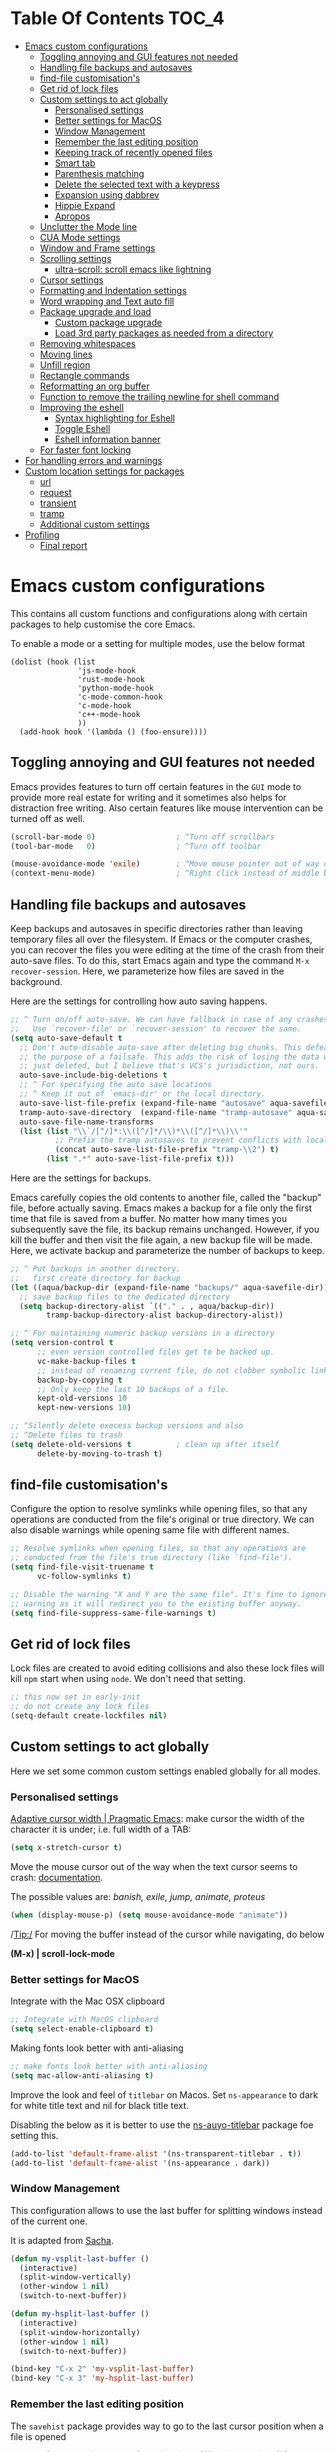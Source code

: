 #+begin_src emacs-lisp :exports none
  ;;; -*- lexical-binding: t -*-
  ;; DO NOT EDIT THIS FILE DIRECTLY
  ;; This is a file generated from a literate programing source file
#+end_src

* Table Of Contents                                                   :TOC_4:
- [[#emacs-custom-configurations][Emacs custom configurations]]
  - [[#toggling-annoying-and-gui-features-not-needed][Toggling annoying and GUI features not needed]]
  - [[#handling-file-backups-and-autosaves][Handling file backups and autosaves]]
  - [[#find-file-customisations][find-file customisation's]]
  - [[#get-rid-of-lock-files][Get rid of lock files]]
  - [[#custom-settings-to-act-globally][Custom settings to act globally]]
    - [[#personalised-settings][Personalised settings]]
    - [[#better-settings-for-macos][Better settings for MacOS]]
    - [[#window-management][Window Management]]
    - [[#remember-the-last-editing-position][Remember the last editing position]]
    - [[#keeping-track-of-recently-opened-files][Keeping track of recently opened files]]
    - [[#smart-tab][Smart tab]]
    - [[#parenthesis-matching][Parenthesis matching]]
    - [[#delete-the-selected-text-with-a-keypress][Delete the selected text with a keypress]]
    - [[#expansion-using-dabbrev][Expansion using dabbrev]]
    - [[#hippie-expand][Hippie Expand]]
    - [[#apropos][Apropos]]
  - [[#unclutter-the-mode-line][Unclutter the Mode line]]
  - [[#cua-mode-settings][CUA Mode settings]]
  - [[#window-and-frame-settings][Window and Frame settings]]
  - [[#scrolling-settings][Scrolling settings]]
    - [[#ultra-scroll-scroll-emacs-like-lightning][ultra-scroll: scroll emacs like lightning]]
  - [[#cursor-settings][Cursor settings]]
  - [[#formatting-and-indentation-settings][Formatting and Indentation settings]]
  - [[#word-wrapping-and-text-auto-fill][Word wrapping and Text auto fill]]
  - [[#package-upgrade-and-load][Package upgrade and load]]
    - [[#custom-package-upgrade][Custom package upgrade]]
    - [[#load-3rd-party-packages-as-needed-from-a-directory][Load 3rd party packages as needed from a directory]]
  - [[#removing-whitespaces][Removing whitespaces]]
  - [[#moving-lines][Moving lines]]
  - [[#unfill-region][Unfill region]]
  - [[#rectangle-commands][Rectangle commands]]
  - [[#reformatting-an-org-buffer][Reformatting an org buffer]]
  - [[#function-to-remove-the-trailing-newline-for-shell-command][Function to remove the trailing newline for shell command]]
  - [[#improving-the-eshell][Improving the eshell]]
    - [[#syntax-highlighting-for-eshell][Syntax highlighting for Eshell]]
    - [[#toggle-eshell][Toggle Eshell]]
    - [[#eshell-information-banner][Eshell information banner]]
  - [[#for-faster-font-locking][For faster font locking]]
- [[#for-handling-errors-and-warnings][For handling errors and warnings]]
- [[#custom-location-settings-for-packages][Custom location settings for packages]]
  - [[#url][url]]
  - [[#request][request]]
  - [[#transient][transient]]
  - [[#tramp][tramp]]
  - [[#additional-custom-settings][Additional custom settings]]
- [[#profiling][Profiling]]
  - [[#final-report][Final report]]

* Emacs custom configurations
This contains all custom functions and configurations along with certain
packages to help customise the core Emacs.

To enable a mode or a setting for multiple modes, use the below format

#+begin_example
(dolist (hook (list
               'js-mode-hook
               'rust-mode-hook
               'python-mode-hook
               'c-mode-common-hook
               'c-mode-hook
               'c++-mode-hook
               ))
  (add-hook hook '(lambda () (foo-ensure))))
#+end_example

** Toggling annoying and GUI features not needed
Emacs provides features to turn off certain features in the =GUI= mode to provide
more real estate for writing and it sometimes also helps for distraction free
writing. Also certain features like mouse intervention can be turned off as
well.

#+begin_src emacs-lisp :lexical no
(scroll-bar-mode 0)                  ; ^Turn off scrollbars
(tool-bar-mode   0)                  ; ^Turn off toolbar

(mouse-avoidance-mode 'exile)        ; ^Move mouse pointer out of way of cursor
(context-menu-mode)                  ; ^Right click instead of middle button
#+end_src

** Handling file backups and autosaves
Keep backups and autosaves in specific directories rather than leaving temporary
files all over the filesystem. If Emacs or the computer crashes, you can recover
the  files you  were editing  at  the time  of  the crash  from their  auto-save
files.   To  do   this,   start   Emacs  again   and   type   the  command   ~M-x
recover-session~. Here, we parameterize how files are saved in the background.

Here are the settings for controlling how auto saving happens.

#+begin_src emacs-lisp
  ;; ^ Turn on/off auto-save. We can have fallback in case of any crashes or data loss.
  ;;   Use `recover-file' or `recover-session' to recover the same.
  (setq auto-save-default t
	;; Don't auto-disable auto-save after deleting big chunks. This defeats
	;; the purpose of a failsafe. This adds the risk of losing the data we
	;; just deleted, but I believe that's VCS's jurisdiction, not ours.
	auto-save-include-big-deletions t
	;; ^ For specifying the auto save locations
	;; ^ Keep it out of `emacs-dir' or the local directory.
	auto-save-list-file-prefix (expand-file-name "autosave" aqua-savefile-dir)
	tramp-auto-save-directory  (expand-file-name "tramp-autosave" aqua-savefile-dir)
	auto-save-file-name-transforms
	(list (list "\\`/[^/]*:\\([^/]*/\\)*\\([^/]*\\)\\'"
		    ;; Prefix the tramp autosaves to prevent conflicts with local ones
		    (concat auto-save-list-file-prefix "tramp-\\2") t)
	      (list ".*" auto-save-list-file-prefix t)))
#+end_src

Here are the settings for backups.

Emacs carefully  copies the old  contents to  another file, called  the "backup"
file, before  actually saving. Emacs  makes a backup for  a file only  the first
time that file is saved from a buffer. No matter how many times you subsequently
save the file, its backup remains unchanged. However, if you kill the buffer and
then visit  the file again, a  new backup file  will be made. Here,  we activate
backup and parameterize the number of backups to keep.


#+begin_src emacs-lisp :lexical no
;; ^ Put backups in another directory.
;;   first create directory for backup
(let ((aqua/backup-dir (expand-file-name "backups/" aqua-savefile-dir)))
  ;; save backup files to the dedicated directory
  (setq backup-directory-alist `(("." . , aqua/backup-dir))
        tramp-backup-directory-alist backup-directory-alist))

;; ^ For maintaining numeric backup versions in a directory
(setq version-control t
      ;; even version controlled files get to be backed up.
      vc-make-backup-files t
      ;; instead of renaming current file, do not clobber symbolic links
      backup-by-copying t
      ;; Only keep the last 10 backups of a file.
      kept-old-versions 10
      kept-new-versions 10)

;; ^Silently delete execess backup versions and also
;; ^Delete files to trash
(setq delete-old-versions t          ; clean up after itself
      delete-by-moving-to-trash t)
#+end_src

** find-file customisation's
Configure the option to resolve symlinks while opening files, so that any
operations are conducted from the file's original or true directory. We can also
disable warnings while opening same file with different names.

#+begin_src emacs-lisp :lexical no
;; Resolve symlinks when opening files, so that any operations are
;; conducted from the file's true directory (like `find-file').
(setq find-file-visit-truename t
      vc-follow-symlinks t)

;; Disable the warning "X and Y are the same file". It's fine to ignore this
;; warning as it will redirect you to the existing buffer anyway.
(setq find-file-suppress-same-file-warnings t)
#+end_src

** Get rid of lock files
Lock files are created to avoid editing collisions and also these lock files
will kill =npm= start when using =node=. We don't need that setting.

#+begin_src emacs-lisp :tangle no
;; this now set in early-init
;; do not create any lock files
(setq-default create-lockfiles nil)
#+end_src

** Custom settings to act globally
Here we set some common custom settings enabled globally for all modes.
*** Personalised settings
[[http://pragmaticemacs.com/emacs/adaptive-cursor-width/][Adaptive cursor width | Pragmatic Emacs]]: make cursor the width of the
character it is under; i.e. full width of a TAB:
#+BEGIN_SRC emacs-lisp
(setq x-stretch-cursor t)
#+END_SRC

Move the mouse cursor out of the way when the text cursor seems to crash: [[https://www.gnu.org/software/emacs/manual/html_node/emacs/Mouse-Avoidance.html][documentation]].

The possible values are: /banish, exile, jump, animate, proteus/

#+BEGIN_SRC emacs-lisp
(when (display-mouse-p) (setq mouse-avoidance-mode "animate"))
#+END_SRC

/Tip:/ For moving the buffer instead of the cursor while navigating, do below

*(M-x) | scroll-lock-mode*

*** Better settings for MacOS
Integrate with the Mac OSX clipboard
#+begin_src emacs-lisp :lexical no
;; Integrate with MacOS clipboard
(setq select-enable-clipboard t)
#+end_src

Making fonts look better with anti-aliasing
#+begin_src emacs-lisp :lexical no
;; make fonts look better with anti-aliasing
(setq mac-allow-anti-aliasing t)
#+end_src

Improve the look and feel of =titlebar= on Macos. Set =ns-appearance= to dark for
white title text and nil for black title text.

Disabling the below as it is better to use the
[[https://github.com/purcell/ns-auto-titlebar][ns-auyo-titlebar]] package foe setting this.
#+begin_src emacs-lisp :lexical no :tangle no
(add-to-list 'default-frame-alist '(ns-transparent-titlebar . t))
(add-to-list 'default-frame-alist '(ns-appearance . dark))
#+end_src

*** Window Management

This configuration allows to use the last buffer for splitting windows instead of the
current one.

It is adapted from [[https://github.com/sachac/.emacs.d/blob/gh-pages/Sacha.org#make-window-splitting-more-useful][Sacha]].

#+BEGIN_SRC emacs-lisp
(defun my-vsplit-last-buffer ()
  (interactive)
  (split-window-vertically)
  (other-window 1 nil)
  (switch-to-next-buffer))

(defun my-hsplit-last-buffer ()
  (interactive)
  (split-window-horizontally)
  (other-window 1 nil)
  (switch-to-next-buffer))

(bind-key "C-x 2" 'my-vsplit-last-buffer)
(bind-key "C-x 3" 'my-hsplit-last-buffer)
#+END_SRC

*** Remember the last editing position

The =savehist= package provides way to go to the last cursor position when a file
is opened

#+begin_src emacs-lisp :lexical no
;; saveplace remembers your location in a file when saving files
(use-package saveplace
  :diminish
  :hook (after-init . save-place-mode)
  :config
  (setq save-place-file (expand-file-name "places" aqua-savefile-dir))
  ;; activate it for all the buffers
  (setq-default save-place t)
  :demand t)

;; remember last editing position
(use-package savehist
  :config
  (setq savehist-additional-variables
        ;; search entries
        '(search-ring regexp-search-ring)
        ;; save every minute
        savehist-autosave-interval 60
        ;; keep the home clean
        savehist-file (expand-file-name "savehist" aqua-savefile-dir))
  (savehist-mode +1))
#+end_src

*** Keeping track of recently opened files

Keep a list of the most recently opened files for quick access.

#+begin_src emacs-lisp :lexical no
;; keeping track of the recently opened file list
(use-package recentf
  :after saveplace
  :config
  (setq recentf-save-file (expand-file-name "recentf" aqua-savefile-dir)
        recentf-max-saved-items 500
        recentf-max-menu-items 15
        ;; disable recentf-cleanup on Emacs start, because it can cause
        ;; problems with remote files
        recentf-auto-cleanup 'never)
  (recentf-mode +1))
#+end_src

*** Smart tab

Set ~tab~ to either indent or complete

#+begin_src emacs-lisp
;; ^set smart tab to either indent or complete
(setq tab-always-indent 'complete)
#+end_src


*** Parenthesis matching

Customise the way parentheses match look is done.

#+begin_src emacs-lisp :lexical no
;; ^parentheses match
(use-package paren
  :ensure nil
  :hook
  (after-init . show-paren-mode)
  :custom-face
  ;; (show-paren-match ((nil (:background "#800000" :foreground "#f1fa8c")))) ;; :box t
  :config
  (setq show-paren-delay 0.1
        show-paren-highlight-openparen t
        show-paren-when-point-inside-paren t
        show-paren-when-point-in-periphery t)
  :custom
  ;; options are 'mixed', 'parenthesis' and 'mixed'
  (show-paren-style 'parenthesis)
  (set-face-background 'show-paren-match-face "#aaaaaa")
  (set-face-foreground 'show-paren-mismatch-face "maroon")
  (set-face-attribute 'show-paren-match-face nil
                      :weight 'bold :underline nil :overline nil :slant 'normal)
  (set-face-attribute 'show-paren-mismatch-face nil
                      :weight 'bold :underline t :overline nil :slant 'normal)
  (show-paren-when-point-inside-paren t)
  (show-paren-when-point-in-periphery t))
#+end_src

*** Delete the selected text with a keypress

To delete the selected text easily enable this.

#+begin_src emacs-lisp
;; delete selection with a simple keypress
(delete-selection-mode t)
#+end_src

*** Expansion using dabbrev
=dabbrev=  is a  built-in Emacs  package which  stands for  =dynamic abbreviation
package=. It allows to write just a few characters of words written earlier to be
able to expand them.

#+begin_example
To abbreviate a word put point right after the word and press
M-/ perform (dabbrev-expand)
M-C-/ perform (dabbrev-completion)
#+end_example

#+begin_src emacs-lisp :lexical no
;; abbrevs configuration
(setq abbrev-file-name (expand-file-name "user/abbrev_defs" user-emacs-directory))
(setq save-abbrevs t)
(setq-default abbrev-mode t)
(setq save-abbrevs 'silently)
;;(diminish 'abbrev-mode " Ⓐ")
#+end_src

*** Hippie Expand

Hippie Expand looks at the word before point and tries to expand it in various
ways including expanding from a fixed list (like =`‘expand-abbrev’’=), expanding
from matching text found in a buffer (like =`‘dabbrev-expand’’=) or expanding in
ways defined by your own functions. Which of these it tries and in what order
is controlled by a configurable list of functions.

#+begin_src emacs-lisp
;; Hippie Expand is dabbrev expand on steroids
(use-package hippie-exp
  ;; a binding to replace the dabbrev expansions to hippie
  :bind ([remap dabbrev-expand] . hippie-expand)
  :commands (hippie-expand)
  :custom
  (dabbrev-ignored-buffer-regexps '("\\.\\(?:pdf\\|jpe?g\\|png\\)\\'"))
  :config
  (setq hippie-expand-try-functions-list
        '(try-expand-dabbrev
          try-expand-dabbrev-all-buffers
          try-expand-dabbrev-from-kill
          try-complete-lisp-symbol-partially
          try-complete-lisp-symbol
          try-complete-file-name-partially
          try-complete-file-name
          try-expand-all-abbrevs
          try-expand-list
          try-expand-line)))
#+end_src


#+begin_src emacs-lisp :tangle no
(setq hippie-expand-try-functions-list '(try-expand-dabbrev
                                         try-expand-dabbrev-all-buffers
                                         try-expand-dabbrev-from-kill
                                         try-complete-file-name-partially
                                         try-complete-file-name
                                         try-expand-all-abbrevs
                                         try-expand-list
                                         try-expand-line
                                         try-complete-lisp-symbol-partially
                                         try-complete-lisp-symbol))

;; use hippie-expand instead of dabbrev
(global-set-key (kbd "M-/") #'hippie-expand)
(global-set-key (kbd "s-/") #'hippie-expand)
#+end_src

*** Apropos
The ~apropos~ commands answer questions like, “What are the commands for working
with files?” More precisely, you specify your query as an apropos pattern, which
is either a word, a list of words, or a regular expression.
#+begin_src emacs-lisp :lexical no
(with-eval-after-load "apropos"
  ;; apropos commands will search more extensively by checking all
  ;; the variables and non-interactive functions as well.
  (setq apropos-do-all t))
#+end_src


** Unclutter the Mode line
Unclutter the modeline by either removing the mode names or renaming the same
using =diminish= package.
#+begin_src emacs-lisp :lexical no
;; Unclutter the mode line.
(with-eval-after-load "diminish-autoloads"
  (with-eval-after-load "abbrev"       (diminish 'abbrev-mode " Ⓐ"))
  (with-eval-after-load "back-button"  (diminish 'back-button-mode))
  (with-eval-after-load "volatile-highlights" (diminish 'volatile-highlights-mode))
  (with-eval-after-load "checkdoc"     (diminish 'checkdoc-minor-mode " Cd"))
  (with-eval-after-load "color-identifiers-mode" (diminish 'color-identifiers-mode))
  (with-eval-after-load "fancy-narrow" (diminish 'fancy-narrow-mode))
  (with-eval-after-load "flycheck"     (diminish 'flycheck-mode " FlyC"))
  (with-eval-after-load "flyspell"     (diminish 'flyspell-mode " FlyS"))
  (with-eval-after-load "flymake"      (diminish 'flyspell-mode " FlyM"))
  (with-eval-after-load "rainbow-mode" (diminish 'rainbow-mode))
  (with-eval-after-load "whitespace"   (diminish 'whitespace-mode))
  (with-eval-after-load "which-key"    (diminish 'which-key-mode))
  (with-eval-after-load "org-ai"       (diminish 'org-ai-mode))
  (with-eval-after-load "valign"       (diminish " Ⓥ"))
  (with-eval-after-load "verb"         (diminish 'verb-mode)))
#+end_src

** CUA Mode settings

CUA-mode is a minor-mode that enables the use of =Ctrl-X/C/V= for cut/copy/paste,
as is customary in many computer programs. The mode interferes the rectangle
mode and after the mark setup with the press of ~C-x~ the selection gets
deleted. The following will clear that issue.

#+begin_src emacs-lisp
  ;; CUA-mode is a minor-mode that enables the use of Ctrl-X/C/V
  ;; for cut/copy/paste, as is customary in many computer programs.
  ;; With the below settings, C-x for cut only works when a selection
  ;; is active, and when no other key is pressed shortly.
  ;; Otherwise, C-x behaves as usual.
  (setq cua-enable-cua-keys nil) ;; only for rectangles
  (cua-mode t)
#+end_src

** Window and Frame settings

Set the ~Frame title~ using a more useful format for the frame title to either
display a file or a buffer name in case if the buffer is not visiting a file.

#+begin_src emacs-lisp
;; ^ Using a more useful format for the frame title
(setq frame-title-format
      '((:eval (if (buffer-file-name)
                   (abbreviate-file-name (buffer-file-name))
                 "%b")))
      icon-title-format frame-title-format)

;; ^ Do not resize frames in steps as it might look weird during tiling window
;;   managers, as it might leave unseemly gaps.
(setq frame-resize-pixelwise t)

(setq resize-mini-windows 'grow-only)

;; ^ Do not resize windows pixelwise, which may cause crashes in some cases
;;   while resizing too many windows at once or rapidly.
(setq window-resize-pixelwise nil)

;; ^ Since Emacs 25.1, native border "consumes" a pixel of the fringe on
;;   right-most splits, while `window-divider' does not.
(setq window-divider-default-places t
      window-divider-default-bottom-width 1
      window-divider-default-right-width 1)

;; ^ Favour for vertical splits over horizontal ones
(setq split-width-threshold 160
      split-height-threshold nil)

;; ^ Ensure window-start is never invisible.
;; This enhances user experience when folding/unfolding code
;; (outline, org-mode, outline-minor-mode...)
(setq-default make-window-start-visible t)
#+end_src

** Scrolling settings
Settings related to scrolling.

#+begin_src emacs-lisp :tangle no
;;; Scrolling
;; Enables faster scrolling through unfontified regions. This may result in
;; brief periods of inaccurate syntax highlighting immediately after scrolling,
;; which should quickly self-correct.
(setq fast-but-imprecise-scrolling t)

;; Move point to top/bottom of buffer before signaling a scrolling error.
(setq scroll-error-top-bottom t)

;; Keeps screen position if the scroll command moved it vertically out of the
;; window.
(setq scroll-preserve-screen-position t)

;; Emacs spends excessive time recentering the screen when the cursor moves more
;; than N lines past the window edges (where N is the value of
;; `scroll-conservatively`). This can be particularly slow in larger files
;; during extensive scrolling. If `scroll-conservatively` is set above 100, the
;; window is never automatically recentered. The default value of 0 triggers
;; recentering too aggressively. Setting it to 10 reduces excessive recentering
;; and only recenters the window when scrolling significantly off-screen.
;; (setq scroll-conservatively 10)
(setq scroll-conservatively 1000)

;; Enables smooth scrolling by making Emacs scroll the window by 1 line whenever
;; the cursor moves off the visible screen.
(setq scroll-step 10)

;; Reduce cursor lag by :
;; 1. Prevent automatic adjustments to `window-vscroll' for long lines.
;; 2. Resolve the issue of random half-screen jumps during scrolling.
(setq auto-window-vscroll nil)

;; Number of lines of margin at the top and bottom of a window.
(setq scroll-margin 0)

;; How far to scroll windows UP or DOWN
(setq scroll-up-aggressively 0.0
      scroll-down-aggressively 0.0)

;; Horizontal scrolling
(setq hscroll-margin 2
      hscroll-step 1)

;; mouse scroll
(setq       mouse-wheel-scroll-amount '(2 ((shift) . hscroll))
            mouse-wheel-scroll-amount-horizontal 2)
#+end_src


*** ultra-scroll: scroll emacs like lightning

#+begin_src emacs-lisp :lexical no
(use-package ultra-scroll
  ;; if you git clone'd instead of package-vc-install
  :straight '(ultra-scroll :host github :repo "jdtsmith/ultra-scroll")
  :ensure t
  :init
  (setq scroll-conservatively 101 ; this is important!
        scroll-margin 0)
  :config
  (ultra-scroll-mode 1))
#+end_src


** Cursor settings
Display the cursor by changing colour and shape as per the buffer state.

#+begin_src emacs-lisp :tangle no
;; ^Customise the cursor color and type based on buffer state
;;  read-only, overwrite, and normal insert modes
(defun aqua/customize-cursor-style ()
  "Change cursor color and type based on buffer state."
  (let* ((read-only-color "purple1")
         (overwrite-color "#7F7F7F")
         (default-color "black")
         (color (cond (buffer-read-only read-only-color)
                      (overwrite-mode overwrite-color)
                      (t default-color)))
         (type (if (null overwrite-mode) 'bar 'box)))
    (set-cursor-color color)
    (setq cursor-type type)))

(add-hook 'post-command-hook #'aqua/customize-cursor-style)

;; Cursor to use.
(setq-default cursor-type 'bar)

;; Cursor blinks forever.
(setq blink-cursor-blinks 0)
#+end_src

** Formatting and Indentation settings

Certain variables are ~buffer-local~, and hence changing them using ~setq~
will only change them in a single buffer. Using setq-default we change
the buffer-local variable’s default value.

#+begin_src emacs-lisp
;; ^ Favour for spaces over tabs. 4 spaces is a more consistent default than 8-space tabs.
;;   It can be changed on a per-mode basis anyway
(setq-default indent-tabs-mode nil
              tab-width 4)

;; Only indent the line when at BOL or in a line's indentation. Anywhere else,
;; insert literal indentation.
(setq-default tab-always-indent nil)

;; Make `tabify' and `untabify' only affect indentation. Not tabs/spaces in the
;; middle of a line.
(setq tabify-regexp "^\t* [ \t]+")


;; ^ Maximum line width for handling wide screens and terminals
(setq-default fill-column 80)

;; ^ Doom adaptations
;; ^ Continue with wrapped words at whitespace, rather than in middle of a word
(setq-default word-wrap t)
;; ...but don't do any wrapping by default. It's expensive. Enable
;; `visual-line-mode' if you want soft line-wrapping. `auto-fill-mode' for hard
;; line-wrapping.
(setq-default truncate-lines t)
;; If enabled (and `truncate-lines' was disabled), soft wrapping no longer
;; occurs when that window is less than `truncate-partial-width-windows'
;; characters wide. We don't need this, and it's extra work for Emacs otherwise,
;; so off it goes.
(setq truncate-partial-width-windows nil)

;; This was a widespread practice in the days of typewriters. I actually prefer
;; it when writing prose with monospace fonts, but it is obsolete otherwise.
(setq sentence-end-double-space nil)

;; The POSIX standard defines a line is "a sequence of zero or more non-newline
;; characters followed by a terminating newline", so files should end in a
;; newline. Windows doesn't respect this (because it's Windows), but we should,
;; since programmers' tools tend to be POSIX compliant (and no big deal if not).
(setq require-final-newline t)

;; Default to soft line-wrapping in text modes. It is more sensibile for text
;; modes, even if hard wrapping is more performant.
(add-hook 'text-mode-hook #'visual-line-mode)
#+end_src

Some custom settings for tab stops.
#+begin_src emacs-lisp :tangle no
(custom-set-variables
 ;; custom-set-variables was added by Custom.
 ;; If you edit it by hand, you could mess it up, so be careful.
 ;; Your init file should contain only one such instance.
 ;; If there is more than one, they won't work right.
 '(tab-stop-list (quote (4 8 12 16 20 24 28 32 36 40 44 48 52 56 60 64 68 72 76 80 84 88 92 96 100 104 108 112 116 120))))
#+end_src

** Word wrapping and Text auto fill
In =fill mode=, when we type past the end of a line, Emacs automatically starts a
new line, cleverly formatting paragraphs. This is a powerful form of "word
wrap".

#+begin_src emacs-lisp :lexical no
;; Wrap long lines when editing text
(add-hook 'text-mode-hook 'turn-on-auto-fill)
(add-hook 'org-mode-hook 'turn-on-auto-fill)

;; Do not show the "Fill" indicator in the mode line.
;; (diminish 'auto-fill-function)
#+end_src

Now  pressing  ~M-q~  will  cleverly  redistribute  the  line  breaks  within  any
paragraph, thereby making  it look better. With a prefix  argument, it justifies
it  as  well  —i.e.,  pads  extra  white space  to  make  the  paragraph  appear
rectangular.

/Fun Stuff: =M-o M-s= centres a line of text/

** Package upgrade and load

*** Custom package upgrade

A function to upgrade all packages and delete the obsolete ones.

#+begin_src emacs-lisp :lexical no
(defun aqua/upgrade-package ()
  "Upgrade all the listed packages."
  (interactive)
  (save-window-excursion
    (with-temp-buffer
      (package-list-packages)
      (package-menu-mark-upgrades)
      (package-menu-mark-obsolete-for-deletion)
      (package-menu-execute t))))
#+end_src

*** Load 3rd party packages as needed from a directory

Loop through the custom lisp under the ~vendor~ directory and load all the ~.el~
files from the vendor package.

#+begin_src emacs-lisp :lexical no

(defvar custom-load-paths
  '(
    ;; "xslide"                            ;; xml and xslt syntax, customization's
    ;; "xslt-process/lisp"                 ;; xslt processor ide
    )
  "Custom load paths that do not follow the normal vendor/elisp/module-name.el format.")

;; loop through the custom lisp under the vendor directory
;; load all the .el files from the vendor package
(require 'cl-lib)
(cl-loop for location in custom-load-paths
         do (add-to-list 'load-path
                         (message "loading vendor pkg %s" location)
                         (concat
                          (file-name-directory
                           (directory-file-name
                            (file-name-directory
                             (or load-file-name (buffer-file-name)))))
                          "vendor/"
                          location)))
#+end_src

** Removing whitespaces
Make the trailing whitespaces at the end of a line visible as well as remove
the same while saving the buffer.

#+begin_src emacs-lisp :lexical no
;; highlight the trailing whitespaces in all modes.
;; (setq-default show-trailing-whitespace t)

;; Trim all the trailing whitespaces in the buffer.
(add-hook 'before-save-hook
          (lambda ()
            ;; Except for ...
            (let ((buffer-undo-list buffer-undo-list)) ; For goto-chg.
              (unless (or (derived-mode-p 'message-mode)
                          ;; ... where "-- " is the signature
                          ;; separator (for when using emacsclient
                          ;; to compose emails and doing C-x #).
                          (derived-mode-p 'diff-mode))
                ;; ... where the patch file can't be changed!
                (delete-trailing-whitespace)))))
#+end_src

** Moving lines

Move text lines UP or DOWN easily.

#+begin_src emacs-lisp
;; Moving lines up and down are very common editing operations
;; to move line up
(defun aqua/move-line-up ()
  (interactive)
  (transpose-lines 1)
  (previous-line 2))

;; to move line down
(defun aqua/move-line-down ()
  (interactive)
  (next-line 1)
  (transpose-lines 1)
  (previous-line 1))

;; (global-set-key [(meta shift up)] 'aqua/move-line-up)
;; (global-set-key [(meta shift down)] 'aqua/move-line-down)


;;; Move lines
(advice-add 'move-text-up
            :after 'indent-region-advice)
(advice-add 'move-text-down
            :after 'indent-region-advice)

(use-package move-text
  :no-require t
  :bind (("M-p" . move-text-up)
         ("M-n" . move-text-down)))
;;;
#+end_src

** Unfill region
Unfilling a region joins all the lines in a paragraph into a single line for
each paragraphs in that region. It is the contrary of ~fill-region~.
#+begin_src emacs-lisp :lexical no
(defun unfill-region (beg end)
  "Unfill the region, joining text paragraphs into a single
    logical line.  This is useful, e.g., for use with
    `visual-line-mode'."
  (interactive "*r")
  (let ((fill-column (point-max)))
    (fill-region beg end)))
#+end_src

** Rectangle commands

Rectangle commands serve as handy tools while working with multi-column and
tabular text.

#+begin_src emacs-lisp
  ;; ^Create a menu for rectangle commands
  ;; easymenu is preloaded without needing (require 'easymenu)
  ;; The below elisp snippet does the following things
  ;; 1. adds a menu entry for rectangle-mark-mode to Edit menu.
  ;; 2. adds a menu entry for tabify and untabify commands to Edit menu
  ;; 3. adds a menu named Rectangle which gets activated when in rectangle-mark-mode.
  ;;
  (dolist
      (item
       '((begin-tabify menu-item "--")
	 ["Tabify" tabify :help "(tabify START END &optional ARG)\n\nConvert multiple spaces in region to tabs when possible.\nA group of spaces is partially replaced by tabs\nwhen this can be done without changing the column they end at.\nIf called interactively with prefix ARG, convert for the entire\nbuffer.\n\nCalled non-interactively, the region is specified by arguments\nSTART and END, rather than by the position of point and mark.\nThe variable `tab-width' controls the spacing of tab stops."]
	 ["Untabify" untabify :help "(untabify START END &optional ARG)\n\nConvert all tabs in region to multiple spaces, preserving columns.\nIf called interactively with prefix ARG, convert for the entire\nbuffer.\n\nCalled non-interactively, the region is specified by arguments\nSTART and END, rather than by the position of point and mark.\nThe variable `tab-width' controls the spacing of tab stops."]
	 (after-tabify menu-item "--")))
    (easy-menu-add-item global-map
			'("menu-bar" "edit")
			item "bookmark"))

  (easy-menu-add-item global-map
		      '("menu-bar" "edit")
		      ["Rectangle Mark Mode" rectangle-mark-mode :style toggle :selected rectangle-mark-mode :help "(rectangle-mark-mode &optional ARG)\n\nToggle the region as rectangular.\nActivates the region if needed.  Only lasts until the region is deactivated."]
		      "bookmark")

  (with-eval-after-load 'rect
    (easy-menu-define my-rectangle-mark-mode-map-menu rectangle-mark-mode-map "Menu for Rectangle Mark Mode Map."
      '("Rectangle"
	["String Rectangle" string-rectangle :help "(string-rectangle START END STRING)\n\nReplace rectangle contents with STRING on each line.\nThe length of STRING need not be the same as the rectangle width.\n\nWhen called interactively and option `rectangle-preview' is\nnon-nil, display the result as the user enters the string into\nthe minibuffer.\n\nCalled from a program, takes three args; START, END and STRING."]
	["Delete Rectangle" delete-rectangle :help "(delete-rectangle START END &optional FILL)\n\nDelete (don't save) text in the region-rectangle.\nThe same range of columns is deleted in each line starting with the\nline where the region begins and ending with the line where the region\nends.\n\nWhen called from a program the rectangle's corners are START and END.\nWith a prefix (or a FILL) argument, also fill lines where nothing has\nto be deleted."]
	"--"
	["Kill Rectangle" kill-rectangle :help "(kill-rectangle START END &optional FILL)\n\nDelete the region-rectangle and save it as the last killed one.\n\nWhen called from a program the rectangle's corners are START and END.\nYou might prefer to use `delete-extract-rectangle' from a program.\n\nWith a prefix (or a FILL) argument, also fill lines where nothing has to be\ndeleted.\n\nIf the buffer is read-only, Emacs will beep and refrain from deleting\nthe rectangle, but put it in `killed-rectangle' anyway.  This means that\nyou can use this command to copy text from a read-only buffer.\n(If the variable `kill-read-only-ok' is non-nil, then this won't\neven beep.)"]
	["Copy Rectangle As Kill" copy-rectangle-as-kill :help "(copy-rectangle-as-kill START END)\n\nCopy the region-rectangle and save it as the last killed one."]
	["Yank Rectangle" yank-rectangle :help "(yank-rectangle)\n\nYank the last killed rectangle with upper left corner at point."]
	"--"
	["Open Rectangle" open-rectangle :help "(open-rectangle START END &optional FILL)\n\nBlank out the region-rectangle, shifting text right.\n\nThe text previously in the region is not overwritten by the blanks,\nbut instead winds up to the right of the rectangle.\n\nWhen called from a program the rectangle's corners are START and END.\nWith a prefix (or a FILL) argument, fill with blanks even if there is\nno text on the right side of the rectangle."]
	["Close Rectangle" close-rectangle :help "(close-rectangle START END &optional FILL)\n\nDelete all whitespace following a specified column in each line.\nThe left edge of the rectangle specifies the position in each line\nat which whitespace deletion should begin.  On each line in the\nrectangle, all contiguous whitespace starting at that column is deleted.\n\nWhen called from a program the rectangle's corners are START and END.\nWith a prefix (or a FILL) argument, also fill too short lines."]
	["Clear Rectangle" clear-rectangle :help "(clear-rectangle START END &optional FILL)\n\nBlank out the region-rectangle.\nThe text previously in the region is overwritten with blanks.\n\nWhen called from a program the rectangle's corners are START and END.\nWith a prefix (or a FILL) argument, also fill with blanks the parts of the\nrectangle which were empty."]
	"--"
	["Rectangle Number Lines" rectangle-number-lines :help "(rectangle-number-lines START END START-AT &optional FORMAT)\n\nInsert numbers in front of the region-rectangle.\n\nSTART-AT, if non-nil, should be a number from which to begin\ncounting.  FORMAT, if non-nil, should be a format string to pass\nto `format' along with the line count.  When called interactively\nwith a prefix argument, prompt for START-AT and FORMAT."]
	"--"
	["Rectangle Exchange Point And Mark" rectangle-exchange-point-and-mark :help "(rectangle-exchange-point-and-mark &optional ARG)\n\nLike `exchange-point-and-mark' but cycles through the rectangle's corners."]
	"--"
	["Quit" keyboard-quit :help "(keyboard-quit)\n\nSignal a `quit' condition.\nDuring execution of Lisp code, this character causes a quit directly.\nAt top-level, as an editor command, this simply beeps."])))

  (dolist
      (item
       '((begin-rect menu-item "--")
	 ["Rectangle Mark Mode" rectangle-mark-mode :style toggle :selected rectangle-mark-mode :help "(rectangle-mark-mode &optional ARG)\n\nToggle the region as rectangular.\nActivates the region if needed.  Only lasts until the region is deactivated."]
	 (after-rect menu-item "--")))
    (easy-menu-add-item global-map
			'("menu-bar" "edit")
			item "bookmark"))
#+end_src

** Reformatting an org buffer

A function that reformats the current buffer by regenerating the text from its
internal parsed representation.

#+begin_src emacs-lisp
(defun aqua/org-reformat-buffer ()
  "Reformat the current buffer."
  (interactive)
  (when (y-or-n-p "Really format current buffer? ")
    (let ((document (org-element-interpret-data (org-element-parse-buffer))))
      (erase-buffer)
      (insert document)
      (goto-char (point-min)))))
#+end_src

** Function to remove the trailing newline for shell command
The emacs lisp command ~shell-command-to-string~ adds a trailing newline and the
below function trims it off.
#+begin_src emacs-lisp :lexical no
;; remove the trailing newline from shell-command-to-string output
(defun aqua/string-trim-final-newline (string)
  (let ((len (length string)))
    (cond
     ((and (> len 0) (eql (aref string (- len 1)) ?\n))
      (substring string 0 (- len 1)))
     (t string))))
#+end_src

** Improving the eshell

Improve =eshell= prompt and assign aliases, also setup some custom helper
functions for easier use.

#+begin_src emacs-lisp :lexical no
(use-package eshell
  :commands (eshell eshell-command)
  :config
  ;; set a prompt
  (setq eshell-prompt-function
        (lambda nil
          (concat
           (if (string= (eshell/pwd) (getenv "HOME"))
               (propertize "~" 'face `(:foreground "#2255bb"))
             (replace-regexp-in-string
              (getenv "HOME")
              (propertize "~" 'face `(:foreground "#2255bb"))
              (propertize (eshell/pwd) 'face `(:foreground "#2255bf"))))
           (if (= (user-uid) 0)
               (propertize " α " 'face `(:foreground "#aa0000"))
             (propertize " λ " 'face `(:foreground "#68228b"))))))
  (setq eshell-prompt-regexp "^[^αλ\n]*[αλ] ")

  ;; do not highlight prompt
  (setq eshell-highlight-prompt nil)

  ;; disable global highlight
  (add-hook 'eshell-mode-hook
            (lambda ()
              (global-hl-line-mode 0)
              (setq eshell-path-env (concat "/usr/local/bin:" eshell-path-env))))

  :ensure nil
  :demand t)
#+end_src

*** Syntax highlighting for Eshell
Install =eshell-syntax-highlighting= package which helps to provide syntax
highlighting for ~Eshell~.

#+begin_src emacs-lisp :lexical no
;; provide syntax highlighting foe eshell
(use-package eshell-syntax-highlighting
  :defer 3
  :ensure t
  :quelpa
  (:fetcher "github" :repo "akreisher/eshell-syntax-highlighting")
  :config
  ;; enable in all Eshell buffers.
  (eshell-syntax-highlighting-global-mode +1))
#+end_src

*** Toggle Eshell
The package =eshell-toggle= provides a simple functionality to show/hide
eshell/ansi-term (or almost any other buffer) at the bottom of active window
with directory of its buffer.
#+begin_src emacs-lisp :lexical no
;; eshell-toggle
;; Show/hide eshell at the bottom of active window with directory of its buffer
(use-package eshell-toggle
  :defer 3
  :custom
  (eshell-toggle-size-fraction 3)
  (eshell-toggle-run-command nil)
  (eshell-toggle-init-function #'eshell-toggle-init-ansi-term)
  :quelpa
  (eshell-toggle :repo "4DA/eshell-toggle" :fetcher github :version original)
  :bind
  ("C-M-`" . eshell-toggle))
#+end_src

*** Eshell information banner
~eshell-info-banner.el~ is a utility for creating an informative banner, akin to
~fish_greeting~ but for _Eshell_. It displays system information when launching the
_Eshell_ terminal within *Emacs*.

#+begin_src emacs-lisp :lexical no
;; Display some system information when launching Eshell
(use-package eshell-info-banner
  :ensure t
  :defer t
  :quelpa
  (eshell-info-banner :repo "Phundrak/eshell-info-banner.el" :fetcher github :version original)
  :hook (eshell-banner-load . eshell-info-banner-update-banner))
#+end_src

** For faster font locking
While enabling the ~font-lock~ it is better to have the below values to avoid the
slight glitch.

#+begin_src emacs-lisp :lexical no
;; faster font locking
(setq! jit-lock-defer-time 0
       jit-lock-stealth-time 2.5
       jit-lock-contextually t
       jit-lock-context-time 2)
#+end_src

* For handling errors and warnings

Like everything in Emacs, handling of certain errors and/or warnings is
configurable. Turning off the warnings is as easy as adding some options.
For handling errors or warnings like ~ad-handle-definition: ‘url-cache-extract’
got redefined~ we can follow the below:

#+begin_src emacs-lisp :lexical no
;; Suppress warnings about functions being redefined
(setq ad-redefinition-action 'accept)
#+end_src

* Custom location settings for packages
Some of the packages need caching locations and temporary locations to stage
some files especially while working on network transactions. The default values
for these would almost always will be the root directory of ~Emacs~.

Let us update those so that the setup would be clean.

** url
~url~ is a default builtin package in ~Emacs~ that uses
~url-configuration-directory~ as a location to stage cookies, history etc. We can
configure it under the cache directory.

#+begin_src emacs-lisp :lexical no
;; update url-configuration-directory of url package
(use-package url
  :config
  (setq url-configuration-directory (expand-file-name "url" user-cache-directory))
  (setq url-automatic-caching t))
#+end_src

** request
~request~ is a package for making ~URL~ requests using *curl* and it is a dependency
for many packages. It uses ~request-storage-directory~ as a location to store data
related to the url requests made. Let us customise the same.
#+begin_src emacs-lisp :lexical no
;; customise location of request-storage-directory for request package
(use-package request
  :config
  (setq request-storage-directory (expand-file-name "request" user-cache-directory)))
#+end_src

** transient
~Transient~  is a  builtin ~Emacs~  library for  implementing the  keyboard driven
menus in  ~Magit~. It has a  variable ~transient-levels-file~ that stores  levels of
transients  and   their  suffixes  to  a   file  ~~/.emacs.d/transient/levels.el~.
Similarly,   the  ~transient-history-file~   stores  history   of  transients   to
~~/.emacs.d/transient/history.el~.   Let's  change   these  to   put  inside   the
~user-cache-directory~.

#+begin_src emacs-lisp :lexical no
;; customise caching locations of files for transient library
(use-package transient
  :demand t
  :config
  (setq transient-levels-file (expand-file-name "transient/levels.el" user-cache-directory)
        transient-history-file (expand-file-name "transient/history.el" user-cache-directory)))
#+end_src

** tramp
~tramp~ is a builtin package that  provides remote file editing capabilities for
Emacs.   It  maintains   the  connection   history  of   Tramp  connections   to
~~/.emacs.d/tramp~. Let us move it to the cache location.

#+begin_src emacs-lisp :lexical no
;; update tramp-persistency-file-name of tramp package to write
;; tramp connection details to cache location
(use-package tramp
  :config
  (setq tramp-persistency-file-name (expand-file-name "tramp" user-cache-directory)))
#+end_src

** Additional custom settings
Some additional custom settings which can be housed here.

#+begin_src emacs-lisp :lexical no
;; Remove duplicates from the kill ring to reduce clutter
(setq kill-do-not-save-duplicates t)

;; Ensures that empty lines within the commented region are also commented out.
;; This prevents unintended visual gaps and maintains a consistent appearance,
;; ensuring that comments apply uniformly to all lines, including those that are
;; otherwise empty.
(setq comment-empty-lines t)

;; Eliminate delay before highlighting search matches
(setq lazy-highlight-initial-delay 0)
#+end_src


* Profiling

** Final report
#+begin_src emacs-lisp
(aqua/report-time "addons-config")
#+end_src
